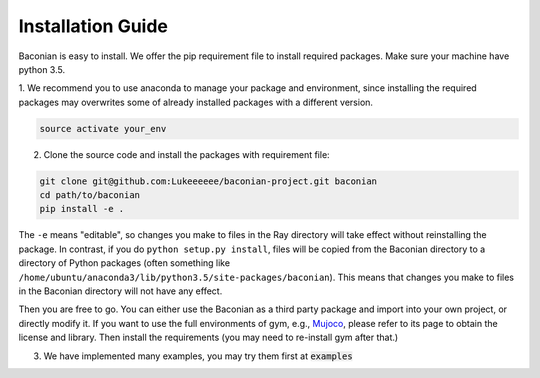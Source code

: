 Installation Guide
==================

Baconian is easy to install. We offer the pip requirement file to install required packages. Make sure
your machine have python 3.5.


1. We recommend you to use anaconda to manage your package and environment, since installing the required packages may
overwrites some of already installed packages with a different version.

.. code-block:: bash

    source activate your_env

2. Clone the source code and install the packages with requirement file:

.. code-block:: bash

    git clone git@github.com:Lukeeeeee/baconian-project.git baconian
    cd path/to/baconian
    pip install -e .

The ``-e`` means "editable", so changes you make to files in the Ray
directory will take effect without reinstalling the package. In contrast, if
you do ``python setup.py install``, files will be copied from the Baconian
directory to a directory of Python packages (often something like
``/home/ubuntu/anaconda3/lib/python3.5/site-packages/baconian``). This means that
changes you make to files in the Baconian directory will not have any effect.


Then you are free to go. You can either use the Baconian as a third party package and import into your own project, or
directly modify it. If you want to use the full environments of gym, e.g., `Mujoco <http://www.mujoco.org>`_,
please refer to its  page to obtain the license and library. Then install the requirements
(you may need to re-install gym after that.)

3. We have implemented many examples, you may try them first at :code:`examples`
